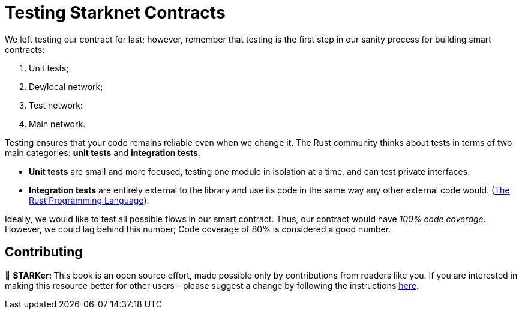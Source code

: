 [id="testing"]

= Testing Starknet Contracts

We left testing our contract for last; however, remember that testing is the first step in our sanity process for building smart contracts:

. Unit tests;
. Dev/local network;
. Test network:
. Main network.

Testing ensures that your code remains reliable even when we change it. The Rust community thinks about tests in terms of two main categories: *unit tests* and *integration tests*.

* *Unit tests* are small and more focused, testing one module in isolation at a time, and can test private interfaces.
* *Integration tests* are entirely external to the library and use its code in the same way any other external code would. (https://doc.rust-lang.org/book/ch11-03-test-organization.html[The Rust Programming Language]).

Ideally, we would like to test all possible flows in our smart contract. Thus, our contract would have _100% code coverage_. However, we could lag behind this number; Code coverage of 80% is considered a good number.

== Contributing 

🎯 +++<strong>+++STARKer: +++</strong>+++ This book is an open source effort, made possible only by contributions from readers like you. If you are interested in making this resource better for other users - please suggest a change by following the instructions https://github.com/starknet-edu/starknetbook/blob/main/CONTRIBUTING.adoc[here].